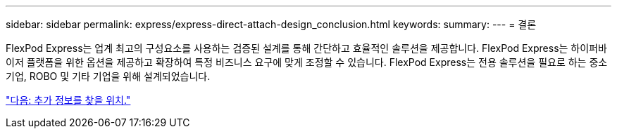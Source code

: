 ---
sidebar: sidebar 
permalink: express/express-direct-attach-design_conclusion.html 
keywords:  
summary:  
---
= 결론


FlexPod Express는 업계 최고의 구성요소를 사용하는 검증된 설계를 통해 간단하고 효율적인 솔루션을 제공합니다. FlexPod Express는 하이퍼바이저 플랫폼을 위한 옵션을 제공하고 확장하여 특정 비즈니스 요구에 맞게 조정할 수 있습니다. FlexPod Express는 전용 솔루션을 필요로 하는 중소기업, ROBO 및 기타 기업을 위해 설계되었습니다.

link:express-direct-attach-design_where_to_find_additional_information.html["다음: 추가 정보를 찾을 위치."]
